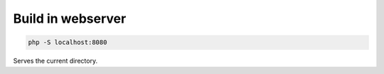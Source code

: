 Build in webserver
..................

.. code:: bash

   php -S localhost:8080

Serves the current directory.
